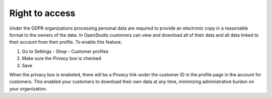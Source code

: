 Right to access
================

Under the GDPR organizations processing personal data are required to provide an electronic copy in a reasonable format to the owners of the data.
In OpenStudio customers can view and download all of their data and all data linked to their account from their profile. To enable this feature;

#. Go to Settings - Shop - Customer profiles
#. Make sure the *Privacy* box is checked
#. Save

When the privacy box is enabeled, there will be a *Privacy* link under the customer ID in the profile page in the account for customers. This enabled your customers to download their own data at any time, minimizing administrative burdon on your organization.
